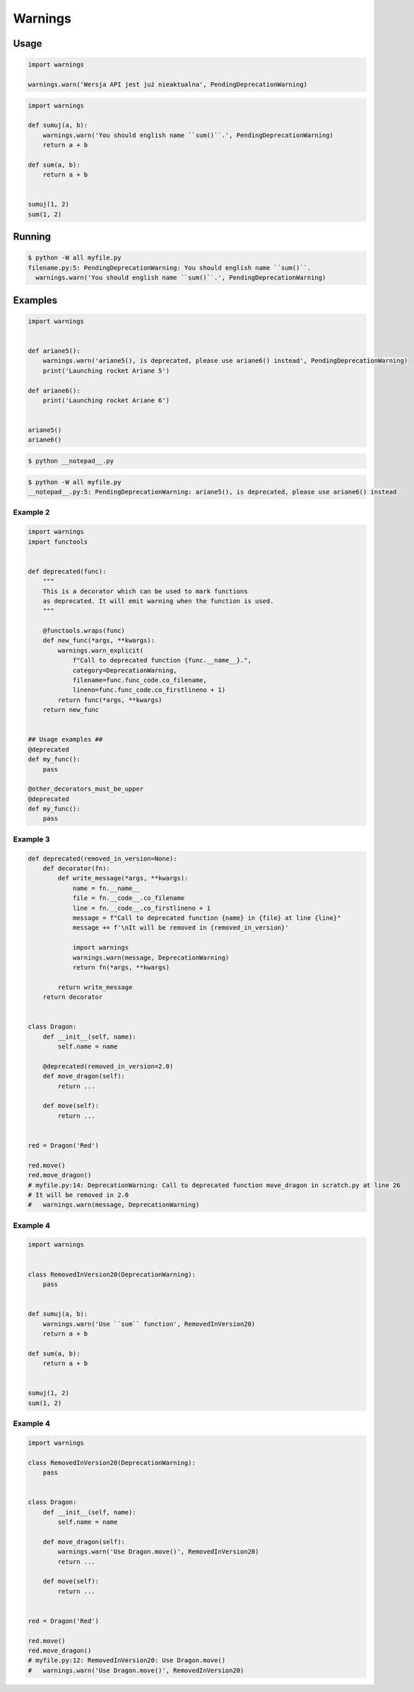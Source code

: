 ********
Warnings
********


Usage
=====
.. code-block:: python

    import warnings

    warnings.warn('Wersja API jest już nieaktualna', PendingDeprecationWarning)

.. code-block:: python

    import warnings

    def sumuj(a, b):
        warnings.warn('You should english name ``sum()``.', PendingDeprecationWarning)
        return a + b

    def sum(a, b):
        return a + b


    sumuj(1, 2)
    sum(1, 2)


Running
=======
.. code-block:: console

    $ python -W all myfile.py
    filename.py:5: PendingDeprecationWarning: You should english name ``sum()``.
      warnings.warn('You should english name ``sum()``.', PendingDeprecationWarning)


Examples
========
.. code-block:: python

    import warnings


    def ariane5():
        warnings.warn('ariane5(), is deprecated, please use ariane6() instead', PendingDeprecationWarning)
        print('Launching rocket Ariane 5')

    def ariane6():
        print('Launching rocket Ariane 6')


    ariane5()
    ariane6()

.. code-block:: console

    $ python __notepad__.py

.. code-block:: console

    $ python -W all myfile.py
    __notepad__.py:5: PendingDeprecationWarning: ariane5(), is deprecated, please use ariane6() instead

Example 2
---------
.. code-block:: python

    import warnings
    import functools


    def deprecated(func):
        """
        This is a decorator which can be used to mark functions
        as deprecated. It will emit warning when the function is used.
        """

        @functools.wraps(func)
        def new_func(*args, **kwargs):
            warnings.warn_explicit(
                f"Call to deprecated function {func.__name__}.",
                category=DeprecationWarning,
                filename=func.func_code.co_filename,
                lineno=func.func_code.co_firstlineno + 1)
            return func(*args, **kwargs)
        return new_func


    ## Usage examples ##
    @deprecated
    def my_func():
        pass

    @other_decorators_must_be_upper
    @deprecated
    def my_func():
        pass

Example 3
---------
.. code-block:: python

    def deprecated(removed_in_version=None):
        def decorator(fn):
            def write_message(*args, **kwargs):
                name = fn.__name__
                file = fn.__code__.co_filename
                line = fn.__code__.co_firstlineno + 1
                message = f"Call to deprecated function {name} in {file} at line {line}"
                message += f'\nIt will be removed in {removed_in_version}'

                import warnings
                warnings.warn(message, DeprecationWarning)
                return fn(*args, **kwargs)

            return write_message
        return decorator


    class Dragon:
        def __init__(self, name):
            self.name = name

        @deprecated(removed_in_version=2.0)
        def move_dragon(self):
            return ...

        def move(self):
            return ...


    red = Dragon('Red')

    red.move()
    red.move_dragon()
    # myfile.py:14: DeprecationWarning: Call to deprecated function move_dragon in scratch.py at line 26
    # It will be removed in 2.0
    #   warnings.warn(message, DeprecationWarning)

Example 4
---------
.. code-block:: python

    import warnings


    class RemovedInVersion20(DeprecationWarning):
        pass


    def sumuj(a, b):
        warnings.warn('Use ``sum`` function', RemovedInVersion20)
        return a + b

    def sum(a, b):
        return a + b


    sumuj(1, 2)
    sum(1, 2)


Example 4
---------
.. code-block:: python

    import warnings

    class RemovedInVersion20(DeprecationWarning):
        pass


    class Dragon:
        def __init__(self, name):
            self.name = name

        def move_dragon(self):
            warnings.warn('Use Dragon.move()', RemovedInVersion20)
            return ...

        def move(self):
            return ...


    red = Dragon('Red')

    red.move()
    red.move_dragon()
    # myfile.py:12: RemovedInVersion20: Use Dragon.move()
    #   warnings.warn('Use Dragon.move()', RemovedInVersion20)
